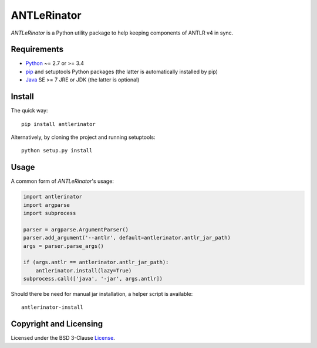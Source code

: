 ============
ANTLeRinator
============

.. image:: https://badge.fury.io/py/antlerinator.svg
   :target: https://badge.fury.io/py/antlerinator
.. image:: https://travis-ci.org/renatahodovan/antlerinator.svg?branch=master
   :target: https://travis-ci.org/renatahodovan/antlerinator

*ANTLeRinator* is a Python utility package to help keeping components of
ANTLR v4 in sync.


Requirements
============

* Python_ ~= 2.7 or >= 3.4
* pip_ and setuptools Python packages (the latter is automatically installed by
  pip)
* Java_ SE >= 7 JRE or JDK (the latter is optional)

.. _Python: https://www.python.org
.. _pip: https://pip.pypa.io
.. _Java: https://www.oracle.com/java/


Install
=======

The quick way::

    pip install antlerinator

Alternatively, by cloning the project and running setuptools::

    python setup.py install


Usage
=====

A common form of *ANTLeRinator*'s usage:

.. code-block:: python

    import antlerinator
    import argparse
    import subprocess

    parser = argparse.ArgumentParser()
    parser.add_argument('--antlr', default=antlerinator.antlr_jar_path)
    args = parser.parse_args()

    if (args.antlr == antlerinator.antlr_jar_path):
        antlerinator.install(lazy=True)
    subprocess.call(['java', '-jar', args.antlr])

Should there be need for manual jar installation, a helper script is available::

    antlerinator-install


Copyright and Licensing
=======================

Licensed under the BSD 3-Clause License_.

.. _License: LICENSE.rst
